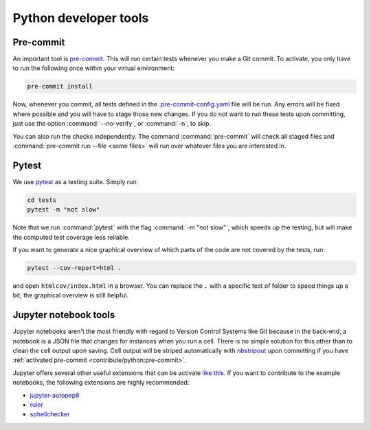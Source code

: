 
Python developer tools
----------------------

Pre-commit
^^^^^^^^^^

An important tool is `pre-commit <https://pre-commit.com/>`_. This will run
certain tests whenever you make a Git commit. To activate, you only have to run
the following once within your virtual environment:

.. code-block:: shell

  pre-commit install

Now, whenever you commit, all tests defined in the `.pre-commit-config.yaml
<https://github.com/ComPWA/pycompwa/blob/master/.pre-commit-config.yaml>`_ file
will be run. Any errors will be fixed where possible and you will have to stage
those new changes. If you do not want to run these tests upon committing, just
use the option :command:`--no-verify`, or :command:`-n`, to skip.

You can also run the checks independently. The command :command:`pre-commit`
will check all staged files and :command:`pre-commit run --file <some files>`
will run over whatever files you are interested in.

Pytest
^^^^^^

We use `pytest <https://docs.pytest.org/>`_ as a testing suite. Simply run:

.. code-block:: shell

  cd tests
  pytest -m "not slow"

Note that we run :command:`pytest` with the flag :command:`-m "not slow"`,
which speeds up the testing, but will make the computed test coverage less
reliable.

If you want to generate a nice graphical overview of which parts of the code
are not covered by the tests, run:

.. code-block:: shell

  pytest --cov-report=html .

and open ``htmlcov/index.html`` in a browser. You can replace the ``.`` with a
specific test of folder to speed things up a bit; the graphical overview is
still helpful.


Jupyter notebook tools
^^^^^^^^^^^^^^^^^^^^^^

Jupyter notebooks aren't the most friendly with regard to Version Control
Systems like Git because in the back-end, a notebook is a JSON file that
changes for instances when you run a cell. There is no simple solution for this
other than to clean the cell output upon saving. Cell output will be striped
automatically with `nbstripout <https://github.com/kynan/nbstripout>`_ upon
committing if you have :ref:`activated pre-commit
<contribute/python:pre-commit>`.

Jupyter offers several other useful extensions that can be activate `like this
<https://jupyter-contrib-nbextensions.readthedocs.io/en/latest/install.html#enabling-disabling-extensions>`_.
If you want to contribute to the example notebooks, the following extensions
are highly recommended:

* `jupyter-autopep8
  <https://jupyter-contrib-nbextensions.readthedocs.io/en/latest/nbextensions/code_prettify/README_autopep8.html>`_
* `ruler
  <https://jupyter-contrib-nbextensions.readthedocs.io/en/latest/nbextensions/ruler/readme.html>`_
* `sphellchecker
  <https://jupyter-contrib-nbextensions.readthedocs.io/en/latest/nbextensions/spellchecker/README.html>`_
